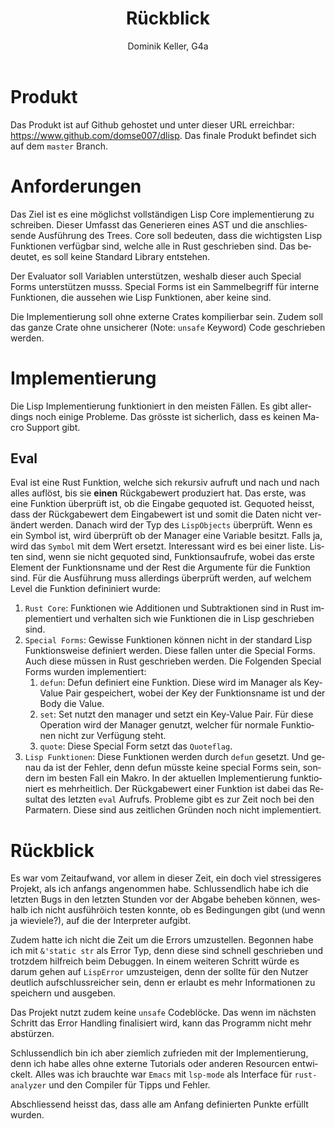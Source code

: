 #+title: Rückblick
#+author: Dominik Keller, G4a
#+options: date:nil toc:nil
#+language: de
#+EXPORT_FILE_NAME: ./keller.pdf

* Produkt
Das Produkt ist auf Github gehostet und unter dieser URL erreichbar:
[[https://www.github.com/domse007/dlisp][https://www.github.com/domse007/dlisp]]. Das finale Produkt befindet
sich auf dem =master= Branch.

* Anforderungen
#+latex: \noindent
Das Ziel ist es eine möglichst vollständigen Lisp Core implementierung zu schreiben. Dieser Umfasst das Generieren eines AST und die anschliessende Ausführung des Trees. Core soll bedeuten, dass die wichtigsten Lisp Funktionen verfügbar sind, welche alle in Rust geschrieben sind. Das bedeutet, es soll keine Standard Library entstehen.\\

#+latex: \noindent
Der Evaluator soll Variablen unterstützen, weshalb dieser auch Special Forms unterstützen musss. Special Forms ist ein Sammelbegriff für interne Funktionen, die aussehen wie Lisp Funktionen, aber keine sind.\\

#+latex: \noindent
Die Implementierung soll ohne externe Crates kompilierbar sein. Zudem soll das ganze Crate ohne unsicherer (Note: =unsafe= Keyword) Code geschrieben werden.

* Implementierung
#+latex: \noindent
Die Lisp Implementierung funktioniert in den meisten Fällen. Es gibt
allerdings noch einige Probleme. Das grösste ist sicherlich, dass es
keinen Macro Support gibt.

** Eval
#+latex: \noindent
Eval ist eine Rust Funktion, welche sich rekursiv aufruft und nach und
nach alles auflöst, bis sie *einen* Rückgabewert produziert hat. Das
erste, was eine Funktion überprüft ist, ob die Eingabe gequoted ist.
Gequoted heisst, dass der Rückgabewert dem Eingabewert ist und somit
die Daten nicht verändert werden. Danach wird der Typ des =LispObjects=
überprüft. Wenn es ein Symbol ist, wird überprüft ob der Manager eine
Variable besitzt. Falls ja, wird das =Symbol= mit dem Wert ersetzt.
Interessant wird es bei einer liste. Listen sind, wenn sie nicht
gequoted sind, Funktionsaufrufe, wobei das erste Element der
Funktionsname und der Rest die Argumente für die Funktion sind. Für
die Ausführung muss allerdings überprüft werden, auf welchem Level die
Funktion defininiert wurde:
1. =Rust Core=: Funktionen wie Additionen und Subtraktionen sind in Rust
   implementiert und verhalten sich wie Funktionen die in Lisp
   geschrieben sind.
2. =Special Forms=: Gewisse Funktionen können nicht in der standard
   Lisp Funktionsweise definiert werden. Diese fallen unter die
   Special Forms. Auch diese müssen in Rust geschrieben werden. Die
   Folgenden Special Forms wurden implementiert:
   1. =defun=: Defun definiert eine Funktion. Diese wird im Manager als
      Key-Value Pair gespeichert, wobei der Key der Funktionsname ist
      und der Body die Value.
   2. =set=: Set nutzt den manager und setzt ein Key-Value Pair. Für
      diese Operation wird der Manager genutzt, welcher für normale
      Funktionen nicht zur Verfügung steht.
   3. =quote=: Diese Special Form setzt das =Quoteflag=.
3. =Lisp Funktionen=: Diese Funktionen werden durch =defun= gesetzt. Und
   genau da ist der Fehler, denn defun müsste keine special Forms
   sein, sondern im besten Fall ein Makro. In der aktuellen
   Implementierung funktioniert es mehrheitlich. Der Rückgabewert
   einer Funktion ist dabei das Resultat des letzten =eval= Aufrufs.
   Probleme gibt es zur Zeit noch bei den Parmatern. Diese sind aus
   zeitlichen Gründen noch nicht implementiert.

* Rückblick
#+latex: \noindent
Es war vom Zeitaufwand, vor allem in dieser Zeit, ein doch viel
stressigeres Projekt, als ich anfangs angenommen habe. Schlussendlich
habe ich die letzten Bugs in den letzten Stunden vor der Abgabe
beheben können, weshalb ich nicht ausführöich testen konnte, ob es
Bedingungen gibt (und wenn ja wieviele?), auf die der Interpreter
aufgibt.\\

#+latex: \noindent
Zudem hatte ich nicht die Zeit um die Errors umzustellen. Begonnen
habe ich mit =&'static str= als Error Typ, denn diese sind schnell
geschrieben und trotzdem hilfreich beim Debuggen. In einem weiteren
Schritt würde es darum gehen auf =LispError= umzusteigen, denn der
sollte für den Nutzer deutlich aufschlussreicher sein, denn er erlaubt
es mehr Informationen zu speichern und ausgeben.\\

#+latex: \noindent
Das Projekt nutzt zudem keine =unsafe= Codeblöcke. Das wenn im nächsten
Schritt das Error Handling finalisiert wird, kann das Programm nicht
mehr abstürzen.\\

#+latex: \noindent
Schlussendlich bin ich aber ziemlich zufrieden mit der
Implementierung, denn ich habe alles ohne externe Tutorials oder
anderen Resourcen entwickelt. Alles was ich brauchte war =Emacs= mit
=lsp-mode= als Interface für =rust-analyzer= und den Compiler für Tipps
und Fehler.\\

#+latex: \noindent
Abschliessend heisst das, dass alle am Anfang definierten Punkte
erfüllt wurden.\\
